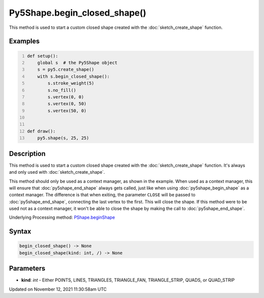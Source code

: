 Py5Shape.begin_closed_shape()
=============================

This method is used to start a custom closed shape created with the :doc:`sketch_create_shape` function.

Examples
--------

.. raw:: html

    <div class="example-table">

.. raw:: html

    <div class="example-row"><div class="example-cell-image">

.. raw:: html

    </div><div class="example-cell-code">

.. code:: python
    :number-lines:

    def setup():
        global s  # the Py5Shape object
        s = py5.create_shape()
        with s.begin_closed_shape():
            s.stroke_weight(5)
            s.no_fill()
            s.vertex(0, 0)
            s.vertex(0, 50)
            s.vertex(50, 0)


    def draw():
        py5.shape(s, 25, 25)

.. raw:: html

    </div></div>

.. raw:: html

    </div>

Description
-----------

This method is used to start a custom closed shape created with the :doc:`sketch_create_shape` function. It's always and only used with :doc:`sketch_create_shape`.

This method should only be used as a context manager, as shown in the example. When used as a context manager, this will ensure that :doc:`py5shape_end_shape` always gets called, just like when using :doc:`py5shape_begin_shape` as a context manager. The difference is that when exiting, the parameter ``CLOSE`` will be passed to :doc:`py5shape_end_shape`, connecting the last vertex to the first. This will close the shape. If this method were to be used not as a context manager, it won't be able to close the shape by making the call to :doc:`py5shape_end_shape`.

Underlying Processing method: `PShape.beginShape <https://processing.org/reference/PShape_beginShape_.html>`_

Syntax
------

.. code:: python

    begin_closed_shape() -> None
    begin_closed_shape(kind: int, /) -> None

Parameters
----------

* **kind**: `int` - Either POINTS, LINES, TRIANGLES, TRIANGLE_FAN, TRIANGLE_STRIP, QUADS, or QUAD_STRIP


Updated on November 12, 2021 11:30:58am UTC

